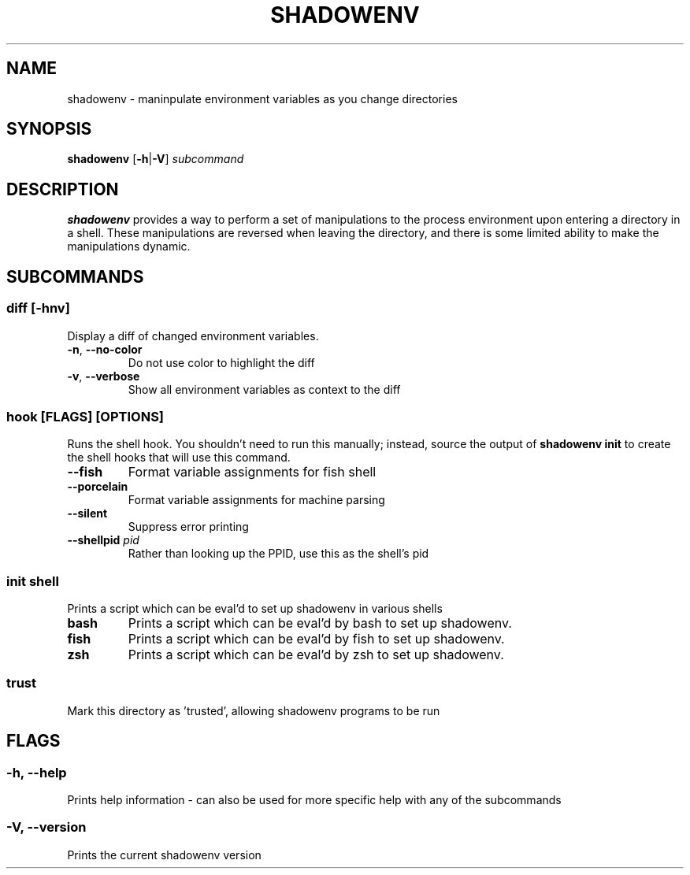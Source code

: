 .TH SHADOWENV 1
.SH NAME
shadowenv \- maninpulate environment variables as you change directories
.SH SYNOPSIS
\fBshadowenv\fR [\fB\-h\fR|\fB\-V\fR] \fIsubcommand\fR
.SH DESCRIPTION
\fBshadowenv\fR provides a way to perform a set of manipulations to the process environment upon entering a directory in a shell. These manipulations are reversed when leaving the directory, and there is some limited ability to make the manipulations dynamic.
.SH SUBCOMMANDS
.SS \fBdiff\fR [\fB\-hnv\fR]
Display a diff of changed environment variables.

.TP
\fB\-n\fR, \fB\-\-no\-color\fR
Do not use color to highlight the diff

.TP
\fB\-v\fR, \fB\-\-verbose\fR
Show all environment variables as context to the diff

.SS \fBhook\fR [FLAGS] [OPTIONS]
Runs the shell hook. You shouldn't need to run this manually; instead, source the output of \fBshadowenv init\fR to create the shell hooks that will use this command.

.TP
\fB\-\-fish\fR
Format variable assignments for fish shell

.TP
\fB\-\-porcelain\fR
Format variable assignments for machine parsing

.TP
\fB\-\-silent\fR
Suppress error printing

.TP
\fB\-\-shellpid\fR \fIpid\fR
Rather than looking up the PPID, use this as the shell's pid

.SS \fBinit\fR \fIshell\fR
Prints a script which can be eval'd to set up shadowenv in various shells

.TP
\fBbash\fR
Prints a script which can be eval'd by bash to set up shadowenv.

.TP
\fBfish\fR
Prints a script which can be eval'd by fish to set up shadowenv.

.TP
\fBzsh\fR
Prints a script which can be eval'd by zsh to set up shadowenv.

.SS \fBtrust\fR
Mark this directory as 'trusted', allowing shadowenv programs to be run
.SH FLAGS
.SS -h, --help
Prints help information - can also be used for more specific help with any of the subcommands
.SS -V, --version
Prints the current shadowenv version
